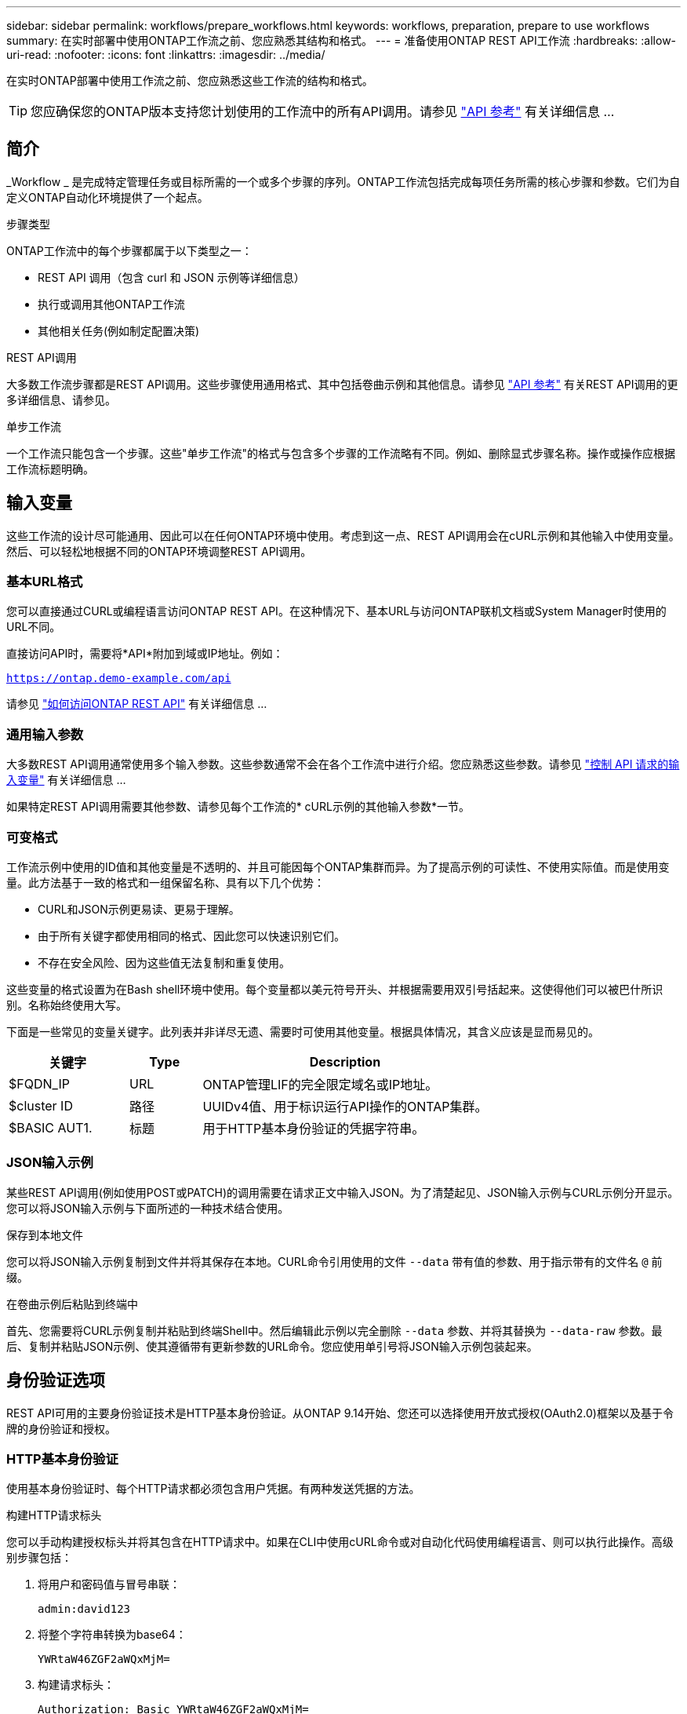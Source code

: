 ---
sidebar: sidebar 
permalink: workflows/prepare_workflows.html 
keywords: workflows, preparation, prepare to use workflows 
summary: 在实时部署中使用ONTAP工作流之前、您应熟悉其结构和格式。 
---
= 准备使用ONTAP REST API工作流
:hardbreaks:
:allow-uri-read: 
:nofooter: 
:icons: font
:linkattrs: 
:imagesdir: ../media/


[role="lead"]
在实时ONTAP部署中使用工作流之前、您应熟悉这些工作流的结构和格式。


TIP: 您应确保您的ONTAP版本支持您计划使用的工作流中的所有API调用。请参见 link:../reference/api_reference.html["API 参考"] 有关详细信息 ...



== 简介

_Workflow _ 是完成特定管理任务或目标所需的一个或多个步骤的序列。ONTAP工作流包括完成每项任务所需的核心步骤和参数。它们为自定义ONTAP自动化环境提供了一个起点。

.步骤类型
ONTAP工作流中的每个步骤都属于以下类型之一：

* REST API 调用（包含 curl 和 JSON 示例等详细信息）
* 执行或调用其他ONTAP工作流
* 其他相关任务(例如制定配置决策)


.REST API调用
大多数工作流步骤都是REST API调用。这些步骤使用通用格式、其中包括卷曲示例和其他信息。请参见 link:../reference/api_reference.html["API 参考"] 有关REST API调用的更多详细信息、请参见。

.单步工作流
一个工作流只能包含一个步骤。这些"单步工作流"的格式与包含多个步骤的工作流略有不同。例如、删除显式步骤名称。操作或操作应根据工作流标题明确。



== 输入变量

这些工作流的设计尽可能通用、因此可以在任何ONTAP环境中使用。考虑到这一点、REST API调用会在cURL示例和其他输入中使用变量。然后、可以轻松地根据不同的ONTAP环境调整REST API调用。



=== 基本URL格式

您可以直接通过CURL或编程语言访问ONTAP REST API。在这种情况下、基本URL与访问ONTAP联机文档或System Manager时使用的URL不同。

直接访问API时，需要将*API*附加到域或IP地址。例如：

`https://ontap.demo-example.com/api`

请参见 link:../get-started/access_rest_api.html["如何访问ONTAP REST API"] 有关详细信息 ...



=== 通用输入参数

大多数REST API调用通常使用多个输入参数。这些参数通常不会在各个工作流中进行介绍。您应熟悉这些参数。请参见 link:../rest/input_variables.html["控制 API 请求的输入变量"] 有关详细信息 ...

如果特定REST API调用需要其他参数、请参见每个工作流的* cURL示例的其他输入参数*一节。



=== 可变格式

工作流示例中使用的ID值和其他变量是不透明的、并且可能因每个ONTAP集群而异。为了提高示例的可读性、不使用实际值。而是使用变量。此方法基于一致的格式和一组保留名称、具有以下几个优势：

* CURL和JSON示例更易读、更易于理解。
* 由于所有关键字都使用相同的格式、因此您可以快速识别它们。
* 不存在安全风险、因为这些值无法复制和重复使用。


这些变量的格式设置为在Bash shell环境中使用。每个变量都以美元符号开头、并根据需要用双引号括起来。这使得他们可以被巴什所识别。名称始终使用大写。

下面是一些常见的变量关键字。此列表并非详尽无遗、需要时可使用其他变量。根据具体情况，其含义应该是显而易见的。

[cols="25,15,60"]
|===
| 关键字 | Type | Description 


| $FQDN_IP | URL | ONTAP管理LIF的完全限定域名或IP地址。 


| $cluster ID | 路径 | UUIDv4值、用于标识运行API操作的ONTAP集群。 


| $BASIC AUT1. | 标题 | 用于HTTP基本身份验证的凭据字符串。 
|===


=== JSON输入示例

某些REST API调用(例如使用POST或PATCH)的调用需要在请求正文中输入JSON。为了清楚起见、JSON输入示例与CURL示例分开显示。您可以将JSON输入示例与下面所述的一种技术结合使用。

.保存到本地文件
您可以将JSON输入示例复制到文件并将其保存在本地。CURL命令引用使用的文件 `--data` 带有值的参数、用于指示带有的文件名 `@` 前缀。

.在卷曲示例后粘贴到终端中
首先、您需要将CURL示例复制并粘贴到终端Shell中。然后编辑此示例以完全删除 `--data` 参数、并将其替换为 `--data-raw` 参数。最后、复制并粘贴JSON示例、使其遵循带有更新参数的URL命令。您应使用单引号将JSON输入示例包装起来。



== 身份验证选项

REST API可用的主要身份验证技术是HTTP基本身份验证。从ONTAP 9.14开始、您还可以选择使用开放式授权(OAuth2.0)框架以及基于令牌的身份验证和授权。



=== HTTP基本身份验证

使用基本身份验证时、每个HTTP请求都必须包含用户凭据。有两种发送凭据的方法。

.构建HTTP请求标头
您可以手动构建授权标头并将其包含在HTTP请求中。如果在CLI中使用cURL命令或对自动化代码使用编程语言、则可以执行此操作。高级别步骤包括：

. 将用户和密码值与冒号串联：
+
`admin:david123`

. 将整个字符串转换为base64：
+
`YWRtaW46ZGF2aWQxMjM=`

. 构建请求标头：
+
`Authorization: Basic YWRtaW46ZGF2aWQxMjM=`



工作流卷曲示例包含此标题以及变量*$BASIC _AUT*、使用前需要更新此标题。

.使用Curl参数
使用Curl时的另一个选项是删除Authorization(授权)标头，而改用Curl *user*参数。例如：

`--user username:password`

您需要使用适用于您的环境的凭据进行替换。这些凭据不会在base64中进行编码。使用此参数执行URL命令时、系统会对字符串进行编码、并为您生成Authorization.标题。



=== OAuth2.0

使用OAuth2.0时、您需要从外部授权服务器请求访问令牌、并将其包含在每个HTTP请求中。下面将介绍基本的高级步骤。另请参见 https://docs.netapp.com/us-en/ontap/authentication/overview-oauth2.html["ONTAP OAuth2.0实施概述"^] 有关OAuth2.0以及如何将其与ONTAP结合使用的详细信息。

.准备ONTAP环境
在使用REST API访问ONTAP之前、您需要准备和配置ONTAP环境。概括地说、这些步骤包括：

* 确定受ONTAP保护的资源和客户端
* 查看现有ONTAP REST角色和用户定义
* 安装和配置授权服务器
* 设计和配置客户端授权定义
* 配置ONTAP并启用OAuth2.0


.请求访问令牌
在ONTAP以及授权服务器已定义且处于活动状态的情况下、您可以使用OAuth2.0令牌进行REST API调用。第一步是从授权服务器请求访问令牌。这是在ONTAP之外使用基于服务器的几种不同技术之一完成的。ONTAP不会通过问题描述访问令牌或执行重定向。

.构建HTTP请求标头
获取访问令牌后、您可以构建授权标头并将其包含在HTTP请求中。无论使用CURL还是编程语言访问REST API、都必须在每个客户端请求中包含标头。您可以按如下所示构建报头：

`Authorization: Bearer eyJhbGciOiJSUzI1NiIsInR5cCIgOiAiSld ...`



== 将示例与Bash结合使用

如果您直接使用工作流卷曲示例、则必须使用适合您环境的值更新其包含的变量。您可以手动编辑这些示例、也可以按如下所述使用bash shell进行替换。


NOTE: 使用"Bash"的一个优点是、您可以在shell会话中设置一次变量值、而不是在每个CURL命令中设置一次。

.步骤
. 打开随Linux或类似操作系统提供的bash shell。
. 设置要运行的CURL示例中包含的变量值。例如：
+
`CLUSTER_ID=ce559b75-4145-11ee-b51a-005056aee9fb`

. 从工作流页面复制卷曲示例并将其粘贴到shell终端中。
. 按*enter*，将执行以下操作：
+
.. 替换您设置的变量值
.. 执行Curl命令



